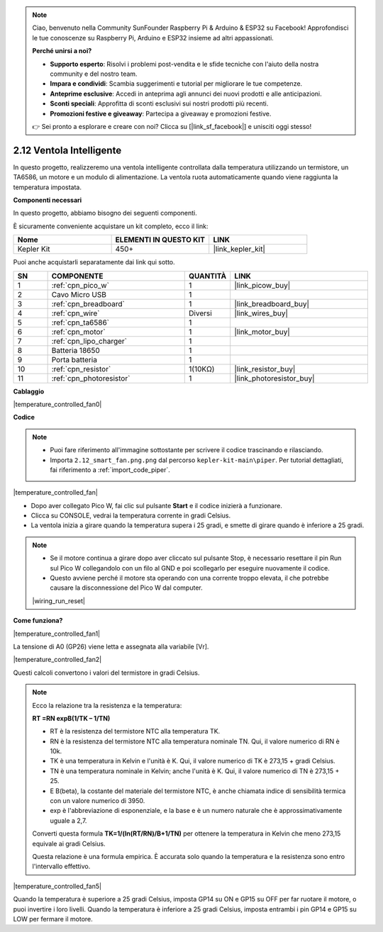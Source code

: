.. note::

    Ciao, benvenuto nella Community SunFounder Raspberry Pi & Arduino & ESP32 su Facebook! Approfondisci le tue conoscenze su Raspberry Pi, Arduino e ESP32 insieme ad altri appassionati.

    **Perché unirsi a noi?**

    - **Supporto esperto**: Risolvi i problemi post-vendita e le sfide tecniche con l'aiuto della nostra community e del nostro team.
    - **Impara e condividi**: Scambia suggerimenti e tutorial per migliorare le tue competenze.
    - **Anteprime esclusive**: Accedi in anteprima agli annunci dei nuovi prodotti e alle anticipazioni.
    - **Sconti speciali**: Approfitta di sconti esclusivi sui nostri prodotti più recenti.
    - **Promozioni festive e giveaway**: Partecipa a giveaway e promozioni festive.

    👉 Sei pronto a esplorare e creare con noi? Clicca su [|link_sf_facebook|] e unisciti oggi stesso!

.. _per_smart_fan:

2.12 Ventola Intelligente
==============================

In questo progetto, realizzeremo una ventola intelligente controllata dalla temperatura utilizzando un termistore, un TA6586, un motore e un modulo di alimentazione. La ventola ruota automaticamente quando viene raggiunta la temperatura impostata.

**Componenti necessari**

In questo progetto, abbiamo bisogno dei seguenti componenti.

È sicuramente conveniente acquistare un kit completo, ecco il link:

.. list-table::
    :widths: 20 20 20
    :header-rows: 1

    *   - Nome	
        - ELEMENTI IN QUESTO KIT
        - LINK
    *   - Kepler Kit	
        - 450+
        - |link_kepler_kit|

Puoi anche acquistarli separatamente dai link qui sotto.

.. list-table::
    :widths: 5 20 5 20
    :header-rows: 1

    *   - SN
        - COMPONENTE	
        - QUANTITÀ
        - LINK

    *   - 1
        - :ref:`cpn_pico_w`
        - 1
        - |link_picow_buy|
    *   - 2
        - Cavo Micro USB
        - 1
        - 
    *   - 3
        - :ref:`cpn_breadboard`
        - 1
        - |link_breadboard_buy|
    *   - 4
        - :ref:`cpn_wire`
        - Diversi
        - |link_wires_buy|
    *   - 5
        - :ref:`cpn_ta6586`
        - 1
        - 
    *   - 6
        - :ref:`cpn_motor`
        - 1
        - |link_motor_buy| 
    *   - 7
        - :ref:`cpn_lipo_charger`
        - 1
        -  
    *   - 8
        - Batteria 18650
        - 1
        -  
    *   - 9
        - Porta batteria
        - 1
        - 
    *   - 10
        - :ref:`cpn_resistor`
        - 1(10KΩ)
        - |link_resistor_buy|
    *   - 11
        - :ref:`cpn_photoresistor`
        - 1
        - |link_photoresistor_buy|

**Cablaggio**

|temperature_controlled_fan0|

**Codice**

.. note::

    * Puoi fare riferimento all'immagine sottostante per scrivere il codice trascinando e rilasciando.
    * Importa ``2.12_smart_fan.png.png`` dal percorso ``kepler-kit-main\piper``. Per tutorial dettagliati, fai riferimento a :ref:`import_code_piper`.

|temperature_controlled_fan|

* Dopo aver collegato Pico W, fai clic sul pulsante **Start** e il codice inizierà a funzionare.
* Clicca su CONSOLE, vedrai la temperatura corrente in gradi Celsius.
* La ventola inizia a girare quando la temperatura supera i 25 gradi, e smette di girare quando è inferiore a 25 gradi.

.. note::

    * Se il motore continua a girare dopo aver cliccato sul pulsante Stop, è necessario resettare il pin Run sul Pico W collegandolo con un filo al GND e poi scollegarlo per eseguire nuovamente il codice.
    * Questo avviene perché il motore sta operando con una corrente troppo elevata, il che potrebbe causare la disconnessione del Pico W dal computer.

    |wiring_run_reset|

**Come funziona?**

|temperature_controlled_fan1|

La tensione di A0 (GP26) viene letta e assegnata alla variabile [Vr].

|temperature_controlled_fan2|

Questi calcoli convertono i valori del termistore in gradi Celsius.

.. note::
    Ecco la relazione tra la resistenza e la temperatura:

    **RT =RN expB(1/TK – 1/TN)** 

    * RT è la resistenza del termistore NTC alla temperatura TK.
    * RN è la resistenza del termistore NTC alla temperatura nominale TN. Qui, il valore numerico di RN è 10k.
    * TK è una temperatura in Kelvin e l'unità è K. Qui, il valore numerico di TK è 273,15 + gradi Celsius.
    * TN è una temperatura nominale in Kelvin; anche l'unità è K. Qui, il valore numerico di TN è 273,15 + 25.
    * E B(beta), la costante del materiale del termistore NTC, è anche chiamata indice di sensibilità termica con un valore numerico di 3950.
    * exp è l'abbreviazione di esponenziale, e la base e è un numero naturale che è approssimativamente uguale a 2,7.

    Converti questa formula **TK=1/(ln(RT/RN)/B+1/TN)** per ottenere la temperatura in Kelvin che meno 273,15 equivale ai gradi Celsius.

    Questa relazione è una formula empirica. È accurata solo quando la temperatura e la resistenza sono entro l'intervallo effettivo.

|temperature_controlled_fan5|

Quando la temperatura è superiore a 25 gradi Celsius, imposta GP14 su ON e GP15 su OFF per far ruotare il motore, o puoi invertire i loro livelli. Quando la temperatura è inferiore a 25 gradi Celsius, imposta entrambi i pin GP14 e GP15 su LOW per fermare il motore.
